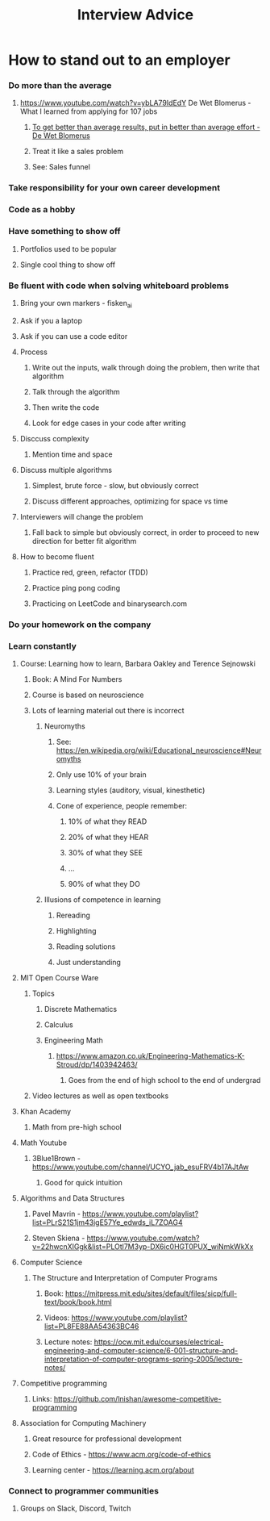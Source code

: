 #+TITLE: Interview Advice
* How to stand out to an employer
*** Do more than the average
***** https://www.youtube.com/watch?v=ybLA79IdEdY De Wet Blomerus - What I learned from applying for 107 jobs
******* _To get better than average results, put in better than average effort - De Wet Blomerus_
******* Treat it like a sales problem
******* See: Sales funnel
*** Take responsibility for your own career development
*** Code as a hobby
*** Have something to show off
***** Portfolios used to be popular
***** Single cool thing to show off
*** Be fluent with code when solving whiteboard problems
***** Bring your own markers - fisken_ai
***** Ask if you a laptop
***** Ask if you can use a code editor
***** Process
******* Write out the inputs, walk through doing the problem, then write that algorithm
******* Talk through the algorithm
******* Then write the code
******* Look for edge cases in your code after writing
***** Disccuss complexity
******* Mention time and space
***** Discuss multiple algorithms
******* Simplest, brute force - slow, but obviously correct
******* Discuss different approaches, optimizing for space vs time
***** Interviewers will change the problem
******* Fall back to simple but obviously correct, in order to proceed to new direction for better fit algorithm
***** How to become fluent
******* Practice red, green, refactor (TDD)
******* Practice ping pong coding
******* Practicing on LeetCode and binarysearch.com
*** Do your homework on the company
*** Learn constantly
***** Course: Learning how to learn, Barbara Oakley and Terence Sejnowski
******* Book: A Mind For Numbers
******* Course is based on neuroscience
******* Lots of learning material out there is incorrect
********* Neuromyths
*********** See: https://en.wikipedia.org/wiki/Educational_neuroscience#Neuromyths
*********** Only use 10% of your brain
*********** Learning styles (auditory, visual, kinesthetic)
*********** Cone of experience, people remember:
************* 10% of what they READ
************* 20% of what they HEAR
************* 30% of what they SEE
************* ...
************* 90% of what they DO
********* Illusions of competence in learning
*********** Rereading
*********** Highlighting
*********** Reading solutions
*********** Just understanding
***** MIT Open Course Ware
******* Topics
********* Discrete Mathematics
********* Calculus
********* Engineering Math
*********** https://www.amazon.co.uk/Engineering-Mathematics-K-Stroud/dp/1403942463/
************* Goes from the end of high school to the end of undergrad
******* Video lectures as well as open textbooks
***** Khan Academy
******* Math from pre-high school
***** Math Youtube
******* 3Blue1Brown - https://www.youtube.com/channel/UCYO_jab_esuFRV4b17AJtAw
********* Good for quick intuition
***** Algorithms and Data Structures
******* Pavel Mavrin - https://www.youtube.com/playlist?list=PLrS21S1jm43igE57Ye_edwds_iL7ZOAG4
******* Steven Skiena - https://www.youtube.com/watch?v=22hwcnXIGgk&list=PLOtl7M3yp-DX6ic0HGT0PUX_wiNmkWkXx 
***** Computer Science
******* The Structure and Interpretation of Computer Programs
********* Book: https://mitpress.mit.edu/sites/default/files/sicp/full-text/book/book.html
********* Videos: https://www.youtube.com/playlist?list=PL8FE88AA54363BC46
********* Lecture notes: https://ocw.mit.edu/courses/electrical-engineering-and-computer-science/6-001-structure-and-interpretation-of-computer-programs-spring-2005/lecture-notes/
***** Competitive programming
******* Links: https://github.com/lnishan/awesome-competitive-programming
***** Association for Computing Machinery
******* Great resource for professional development
******* Code of Ethics - https://www.acm.org/code-of-ethics
******* Learning center - https://learning.acm.org/about
*** Connect to programmer communities
***** Groups on Slack, Discord, Twitch
